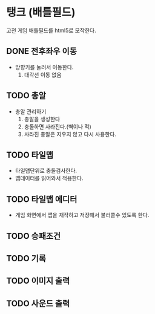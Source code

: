 * 탱크 (배틀필드)
고전 게임 배틀필드를 html5로 모작한다.
** DONE 전후좌우 이동
- 방향키를 눌러서 이동한다.
  1. 대각선 이동 없음

** TODO 총알 
- 총알 관리하기
  1. 총알을 생성한다
  2. 충돌하면 사라진다.(벽이나 적)
  3. 사라진 총알은 지우지 않고 다시 사용한다.

** TODO 타일맵
- 타일맵단위로 충돌검사한다.
- 맵데이터를 읽어와서 적용한다.

** TODO 타일맵 에디터
- 게임 화면에서 맵을 재작하고 저장해서 불러쓸수 있도록 한다.
 
** TODO 승패조건

** TODO 기록

** TODO 이미지 출력

** TODO 사운드 출력
